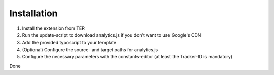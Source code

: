 Installation
^^^^^^^^^^^^

1. Install the extension from TER
2. Run the update-script to download analytics.js if you don't want to use Google's CDN
3. Add the provided typoscript to your template
4. (Optional) Configure the source- and target paths for analytics.js
5. Configure the necessary parameters with the constants-editor (at least the Tracker-ID is mandatory)

Done
